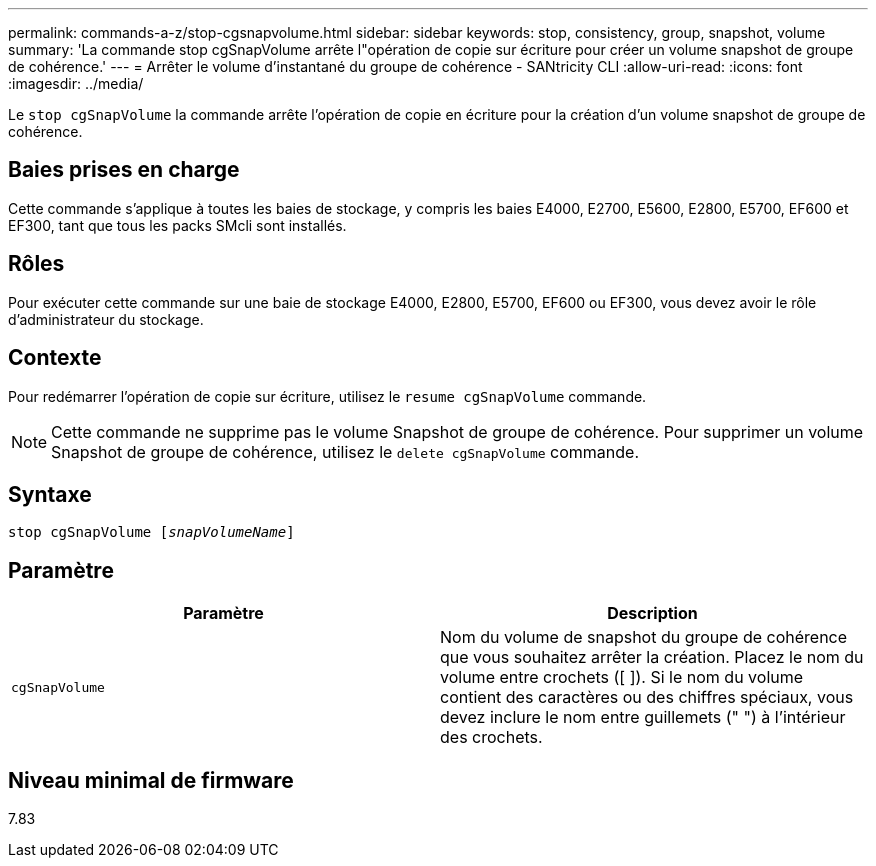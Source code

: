 ---
permalink: commands-a-z/stop-cgsnapvolume.html 
sidebar: sidebar 
keywords: stop, consistency, group, snapshot, volume 
summary: 'La commande stop cgSnapVolume arrête l"opération de copie sur écriture pour créer un volume snapshot de groupe de cohérence.' 
---
= Arrêter le volume d'instantané du groupe de cohérence - SANtricity CLI
:allow-uri-read: 
:icons: font
:imagesdir: ../media/


[role="lead"]
Le `stop cgSnapVolume` la commande arrête l'opération de copie en écriture pour la création d'un volume snapshot de groupe de cohérence.



== Baies prises en charge

Cette commande s'applique à toutes les baies de stockage, y compris les baies E4000, E2700, E5600, E2800, E5700, EF600 et EF300, tant que tous les packs SMcli sont installés.



== Rôles

Pour exécuter cette commande sur une baie de stockage E4000, E2800, E5700, EF600 ou EF300, vous devez avoir le rôle d'administrateur du stockage.



== Contexte

Pour redémarrer l'opération de copie sur écriture, utilisez le `resume cgSnapVolume` commande.

[NOTE]
====
Cette commande ne supprime pas le volume Snapshot de groupe de cohérence. Pour supprimer un volume Snapshot de groupe de cohérence, utilisez le `delete cgSnapVolume` commande.

====


== Syntaxe

[source, cli, subs="+macros"]
----
pass:quotes[stop cgSnapVolume [_snapVolumeName_]]
----


== Paramètre

[cols="2*"]
|===
| Paramètre | Description 


 a| 
`cgSnapVolume`
 a| 
Nom du volume de snapshot du groupe de cohérence que vous souhaitez arrêter la création. Placez le nom du volume entre crochets ([ ]). Si le nom du volume contient des caractères ou des chiffres spéciaux, vous devez inclure le nom entre guillemets (" ") à l'intérieur des crochets.

|===


== Niveau minimal de firmware

7.83
